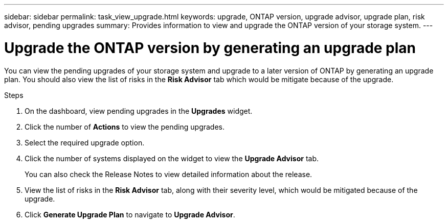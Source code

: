 ---
sidebar: sidebar
permalink: task_view_upgrade.html
keywords: upgrade, ONTAP version, upgrade advisor, upgrade plan, risk advisor, pending upgrades
summary: Provides information to view and upgrade the ONTAP version of your storage system.
---

= Upgrade the ONTAP version by generating an upgrade plan
:toc: macro
:toclevels: 1
:hardbreaks:
:nofooter:
:icons: font
:linkattrs:
:imagesdir: ./media/

[.lead]
You can view the pending upgrades of your storage system and upgrade to a later version of ONTAP by generating an upgrade plan. You should also view the list of risks in the *Risk Advisor* tab which would be mitigate because of the upgrade.

// 2021-06-02, Jira AIQ-49239, Reenu
// You can also view the current interoperability data. It is populated based on Active IQ OneCollect AutoSupport data.

.Steps
. On the dashboard, view pending upgrades in the *Upgrades* widget.
. Click the number of *Actions* to view the pending upgrades.
. Select the required upgrade option.
. Click the number of systems displayed on the widget to view the *Upgrade Advisor* tab.
+
You can also check the Release Notes to view detailed information about the release.
. View the list of risks in the *Risk Advisor* tab, along with their severity level, which would be mitigated because of the upgrade.
. Click *Generate Upgrade Plan* to navigate to *Upgrade Advisor*.
